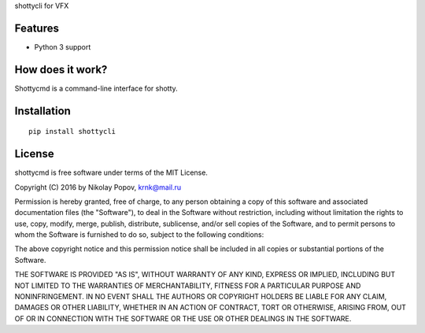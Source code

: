 shottycli for VFX

Features
========

- Python 3 support

How does it work?
=================

Shottycmd is a command-line interface for shotty.

Installation
============
::

    pip install shottycli



License
=======

shottycmd is free software under terms of the MIT License.

Copyright (C) 2016 by Nikolay Popov, krnk@mail.ru

Permission is hereby granted, free of charge, to any person obtaining a copy of this software and associated documentation files (the "Software"), to deal in the Software without restriction, including without limitation the rights to use, copy, modify, merge, publish, distribute, sublicense, and/or sell copies of the Software, and to permit persons to whom the Software is furnished to do so, subject to the following conditions:

The above copyright notice and this permission notice shall be included in all copies or substantial portions of the Software.

THE SOFTWARE IS PROVIDED "AS IS", WITHOUT WARRANTY OF ANY KIND, EXPRESS OR IMPLIED, INCLUDING BUT NOT LIMITED TO THE WARRANTIES OF MERCHANTABILITY, FITNESS FOR A PARTICULAR PURPOSE AND NONINFRINGEMENT. IN NO EVENT SHALL THE AUTHORS OR COPYRIGHT HOLDERS BE LIABLE FOR ANY CLAIM, DAMAGES OR OTHER LIABILITY, WHETHER IN AN ACTION OF CONTRACT, TORT OR OTHERWISE, ARISING FROM, OUT OF OR IN CONNECTION WITH THE SOFTWARE OR THE USE OR OTHER DEALINGS IN THE SOFTWARE.
